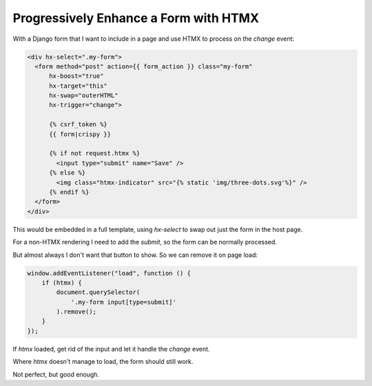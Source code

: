 ======================================
Progressively Enhance a Form with HTMX
======================================

.. meta::
    :description: HTMX: Progressively Enhance a Form
    :keywords: HTMX

With a Django form that I want to include in a page and use HTMX to process on
the `change` event:

.. code-block:: html+django

    <div hx-select=".my-form">
      <form method="post" action={{ form_action }} class="my-form"
          hx-boost="true"
          hx-target="this"
          hx-swap="outerHTML"
          hx-trigger="change">

          {% csrf_token %}
          {{ form|crispy }}

          {% if not request.htmx %}
            <input type="submit" name="Save" />
          {% else %}
            <img class="htmx-indicator" src="{% static 'img/three-dots.svg'%}" />
          {% endif %}
      </form>
    </div>

This would be embedded in a full template, using `hx-select` to swap out just
the form in the host page.

For a non-HTMX rendering I need to add the `submit`, so the form can be
normally processed.

But almost always I don't want that button to show. So we can remove it on page
load:

.. code-block:: javascript

    window.addEventListener("load", function () {
        if (htmx) {
            document.querySelector(
                '.my-form input[type=submit]'
            ).remove();
        }
    });

If `htmx` loaded, get rid of the input and let it handle the `change` event.

Where `htmx` doesn't manage to load, the form should still work.

Not perfect, but good enough.
